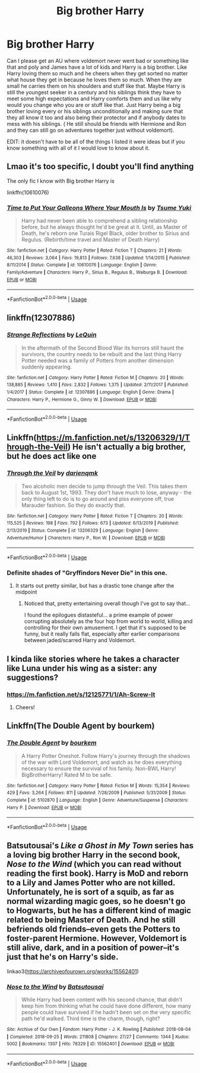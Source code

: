 #+TITLE: Big brother Harry

* Big brother Harry
:PROPERTIES:
:Author: NeLeMArIe_
:Score: 53
:DateUnix: 1589976436.0
:DateShort: 2020-May-20
:FlairText: Request
:END:
Can I please get an AU where voldemort never went bad or something like that and poly and James have a lot of kids and Harry is a big brother. Like Harry loving them so much and he cheers when they get sorted no matter what house they get in because he loves them so much. When they are small he carries them on his shoulders and stuff like that. Maybe Harry is still the youngest seeker in a century and his siblings think they have to meet some high expectations and Harry comforts them and us like why would you change who you are or stuff like that. Just Harry being a big brother loving every or his siblings unconditionally and making sure that they all know it too and also being their protector and if anybody dates to mess with his siblings. ( He still should be friends with Hermione and Ron and they can still go on adventures together just without voldemort).

EDIT: it doesn't have to be all of the things I listed it were ideas but if you know something with all of it I would love to know about it.


** Lmao it's too specific, I doubt you'll find anything

The only fic I know with Big brother Harry is

linkffn(10610076)
:PROPERTIES:
:Score: 16
:DateUnix: 1589979987.0
:DateShort: 2020-May-20
:END:

*** [[https://www.fanfiction.net/s/10610076/1/][*/Time to Put Your Galleons Where Your Mouth Is/*]] by [[https://www.fanfiction.net/u/2221413/Tsume-Yuki][/Tsume Yuki/]]

#+begin_quote
  Harry had never been able to comprehend a sibling relationship before, but he always thought he'd be great at it. Until, as Master of Death, he's reborn one Turais Rigel Black, older brother to Sirius and Regulus. (Rebirth/time travel and Master of Death Harry)
#+end_quote

^{/Site/:} ^{fanfiction.net} ^{*|*} ^{/Category/:} ^{Harry} ^{Potter} ^{*|*} ^{/Rated/:} ^{Fiction} ^{T} ^{*|*} ^{/Chapters/:} ^{21} ^{*|*} ^{/Words/:} ^{46,303} ^{*|*} ^{/Reviews/:} ^{3,064} ^{*|*} ^{/Favs/:} ^{19,813} ^{*|*} ^{/Follows/:} ^{7,638} ^{*|*} ^{/Updated/:} ^{1/14/2015} ^{*|*} ^{/Published/:} ^{8/11/2014} ^{*|*} ^{/Status/:} ^{Complete} ^{*|*} ^{/id/:} ^{10610076} ^{*|*} ^{/Language/:} ^{English} ^{*|*} ^{/Genre/:} ^{Family/Adventure} ^{*|*} ^{/Characters/:} ^{Harry} ^{P.,} ^{Sirius} ^{B.,} ^{Regulus} ^{B.,} ^{Walburga} ^{B.} ^{*|*} ^{/Download/:} ^{[[http://www.ff2ebook.com/old/ffn-bot/index.php?id=10610076&source=ff&filetype=epub][EPUB]]} ^{or} ^{[[http://www.ff2ebook.com/old/ffn-bot/index.php?id=10610076&source=ff&filetype=mobi][MOBI]]}

--------------

*FanfictionBot*^{2.0.0-beta} | [[https://github.com/tusing/reddit-ffn-bot/wiki/Usage][Usage]]
:PROPERTIES:
:Author: FanfictionBot
:Score: 4
:DateUnix: 1589980000.0
:DateShort: 2020-May-20
:END:


** linkffn(12307886)
:PROPERTIES:
:Author: DarkNe7
:Score: 5
:DateUnix: 1589982683.0
:DateShort: 2020-May-20
:END:

*** [[https://www.fanfiction.net/s/12307886/1/][*/Strange Reflections/*]] by [[https://www.fanfiction.net/u/1634726/LeQuin][/LeQuin/]]

#+begin_quote
  In the aftermath of the Second Blood War its horrors still haunt the survivors, the country needs to be rebuilt and the last thing Harry Potter needed was a family of Potters from another dimension suddenly appearing.
#+end_quote

^{/Site/:} ^{fanfiction.net} ^{*|*} ^{/Category/:} ^{Harry} ^{Potter} ^{*|*} ^{/Rated/:} ^{Fiction} ^{M} ^{*|*} ^{/Chapters/:} ^{20} ^{*|*} ^{/Words/:} ^{138,885} ^{*|*} ^{/Reviews/:} ^{1,410} ^{*|*} ^{/Favs/:} ^{2,832} ^{*|*} ^{/Follows/:} ^{1,375} ^{*|*} ^{/Updated/:} ^{2/11/2017} ^{*|*} ^{/Published/:} ^{1/4/2017} ^{*|*} ^{/Status/:} ^{Complete} ^{*|*} ^{/id/:} ^{12307886} ^{*|*} ^{/Language/:} ^{English} ^{*|*} ^{/Genre/:} ^{Drama} ^{*|*} ^{/Characters/:} ^{Harry} ^{P.,} ^{Hermione} ^{G.,} ^{Ginny} ^{W.} ^{*|*} ^{/Download/:} ^{[[http://www.ff2ebook.com/old/ffn-bot/index.php?id=12307886&source=ff&filetype=epub][EPUB]]} ^{or} ^{[[http://www.ff2ebook.com/old/ffn-bot/index.php?id=12307886&source=ff&filetype=mobi][MOBI]]}

--------------

*FanfictionBot*^{2.0.0-beta} | [[https://github.com/tusing/reddit-ffn-bot/wiki/Usage][Usage]]
:PROPERTIES:
:Author: FanfictionBot
:Score: 4
:DateUnix: 1589982691.0
:DateShort: 2020-May-20
:END:


** Linkffn([[https://m.fanfiction.net/s/13206329/1/Through-the-Veil]]) He isn't actually a big brother, but he does act like one
:PROPERTIES:
:Author: nousernameslef
:Score: 3
:DateUnix: 1589989208.0
:DateShort: 2020-May-20
:END:

*** [[https://www.fanfiction.net/s/13206329/1/][*/Through the Veil/*]] by [[https://www.fanfiction.net/u/12022188/darienqmk][/darienqmk/]]

#+begin_quote
  Two alcoholic men decide to jump through the Veil. This takes them back to August 1st, 1993. They don't have much to lose, anyway - the only thing left to do is to go around and piss everyone off, true Marauder fashion. So they do exactly that.
#+end_quote

^{/Site/:} ^{fanfiction.net} ^{*|*} ^{/Category/:} ^{Harry} ^{Potter} ^{*|*} ^{/Rated/:} ^{Fiction} ^{T} ^{*|*} ^{/Chapters/:} ^{20} ^{*|*} ^{/Words/:} ^{115,525} ^{*|*} ^{/Reviews/:} ^{198} ^{*|*} ^{/Favs/:} ^{792} ^{*|*} ^{/Follows/:} ^{673} ^{*|*} ^{/Updated/:} ^{6/13/2019} ^{*|*} ^{/Published/:} ^{2/13/2019} ^{*|*} ^{/Status/:} ^{Complete} ^{*|*} ^{/id/:} ^{13206329} ^{*|*} ^{/Language/:} ^{English} ^{*|*} ^{/Genre/:} ^{Adventure/Humor} ^{*|*} ^{/Characters/:} ^{Harry} ^{P.,} ^{Ron} ^{W.} ^{*|*} ^{/Download/:} ^{[[http://www.ff2ebook.com/old/ffn-bot/index.php?id=13206329&source=ff&filetype=epub][EPUB]]} ^{or} ^{[[http://www.ff2ebook.com/old/ffn-bot/index.php?id=13206329&source=ff&filetype=mobi][MOBI]]}

--------------

*FanfictionBot*^{2.0.0-beta} | [[https://github.com/tusing/reddit-ffn-bot/wiki/Usage][Usage]]
:PROPERTIES:
:Author: FanfictionBot
:Score: 1
:DateUnix: 1589989224.0
:DateShort: 2020-May-20
:END:


*** Definite shades of "Gryffindors Never Die" in this one.
:PROPERTIES:
:Author: wandererchronicles
:Score: 1
:DateUnix: 1589995657.0
:DateShort: 2020-May-20
:END:

**** It starts out pretty similar, but has a drastic tone change after the midpoint
:PROPERTIES:
:Author: nousernameslef
:Score: 1
:DateUnix: 1589997712.0
:DateShort: 2020-May-20
:END:

***** Noticed that, pretty entertaining overall though I've got to say that...

I found the epilogues distasteful... a prime example of power corrupting absolutely as the four hop from world to world, killing and controlling for their own amusement. I get that it's supposed to be funny, but it really falls flat, especially after earlier comparisons between jaded/scarred Harry and Voldemort.
:PROPERTIES:
:Author: wandererchronicles
:Score: 1
:DateUnix: 1590012264.0
:DateShort: 2020-May-21
:END:


** I kinda like stories where he takes a character like Luna under his wing as a sister: any suggestions?
:PROPERTIES:
:Author: MidgardWyrm
:Score: 3
:DateUnix: 1589993362.0
:DateShort: 2020-May-20
:END:

*** [[https://m.fanfiction.net/s/12125771/1/Ah-Screw-It]]
:PROPERTIES:
:Author: myshittywriting
:Score: 2
:DateUnix: 1590012628.0
:DateShort: 2020-May-21
:END:

**** Cheers!
:PROPERTIES:
:Author: MidgardWyrm
:Score: 1
:DateUnix: 1590019783.0
:DateShort: 2020-May-21
:END:


** Linkffn(The Double Agent by bourkem)
:PROPERTIES:
:Author: firingmahlazors
:Score: 2
:DateUnix: 1589997138.0
:DateShort: 2020-May-20
:END:

*** [[https://www.fanfiction.net/s/5102870/1/][*/The Double Agent/*]] by [[https://www.fanfiction.net/u/1946145/bourkem][/bourkem/]]

#+begin_quote
  A Harry Potter Oneshot. Follow Harry's journey through the shadows of the war with Lord Voldemort, and watch as he does everything necessary to ensure the survival of his family. Non-BWL Harry! BigBrotherHarry! Rated M to be safe.
#+end_quote

^{/Site/:} ^{fanfiction.net} ^{*|*} ^{/Category/:} ^{Harry} ^{Potter} ^{*|*} ^{/Rated/:} ^{Fiction} ^{M} ^{*|*} ^{/Words/:} ^{15,354} ^{*|*} ^{/Reviews/:} ^{429} ^{*|*} ^{/Favs/:} ^{3,264} ^{*|*} ^{/Follows/:} ^{811} ^{*|*} ^{/Updated/:} ^{7/28/2009} ^{*|*} ^{/Published/:} ^{5/31/2009} ^{*|*} ^{/Status/:} ^{Complete} ^{*|*} ^{/id/:} ^{5102870} ^{*|*} ^{/Language/:} ^{English} ^{*|*} ^{/Genre/:} ^{Adventure/Suspense} ^{*|*} ^{/Characters/:} ^{Harry} ^{P.} ^{*|*} ^{/Download/:} ^{[[http://www.ff2ebook.com/old/ffn-bot/index.php?id=5102870&source=ff&filetype=epub][EPUB]]} ^{or} ^{[[http://www.ff2ebook.com/old/ffn-bot/index.php?id=5102870&source=ff&filetype=mobi][MOBI]]}

--------------

*FanfictionBot*^{2.0.0-beta} | [[https://github.com/tusing/reddit-ffn-bot/wiki/Usage][Usage]]
:PROPERTIES:
:Author: FanfictionBot
:Score: 1
:DateUnix: 1589997158.0
:DateShort: 2020-May-20
:END:


** Batsutousai's /Like a Ghost in My Town/ series has a loving big brother Harry in the second book, /Nose to the Wind/ (which you can read without reading the first book). Harry is MoD and reborn to a Lily and James Potter who are not killed. Unfortunately, he is sort of a squib, as far as normal wizarding magic goes, so he doesn't go to Hogwarts, but he has a different kind of magic related to being Master of Death. And he still befriends old friends--even gets the Potters to foster-parent Hermione. However, Voldemort is still alive, dark, and in a position of power--it's just that he's on Harry's side.

linkao3([[https://archiveofourown.org/works/15562401]])
:PROPERTIES:
:Author: BridgetCarle
:Score: 2
:DateUnix: 1589999869.0
:DateShort: 2020-May-20
:END:

*** [[https://archiveofourown.org/works/15562401][*/Nose to the Wind/*]] by [[https://www.archiveofourown.org/users/Batsutousai/pseuds/Batsutousai][/Batsutousai/]]

#+begin_quote
  While Harry had been content with his second chance, that didn't keep him from thinking what he could have done different, how many people could have survived if he hadn't been set on the very specific path he'd walked. Third time is the charm, though, right?
#+end_quote

^{/Site/:} ^{Archive} ^{of} ^{Our} ^{Own} ^{*|*} ^{/Fandom/:} ^{Harry} ^{Potter} ^{-} ^{J.} ^{K.} ^{Rowling} ^{*|*} ^{/Published/:} ^{2018-08-04} ^{*|*} ^{/Completed/:} ^{2018-09-25} ^{*|*} ^{/Words/:} ^{211808} ^{*|*} ^{/Chapters/:} ^{27/27} ^{*|*} ^{/Comments/:} ^{1344} ^{*|*} ^{/Kudos/:} ^{5002} ^{*|*} ^{/Bookmarks/:} ^{1307} ^{*|*} ^{/Hits/:} ^{78329} ^{*|*} ^{/ID/:} ^{15562401} ^{*|*} ^{/Download/:} ^{[[https://archiveofourown.org/downloads/15562401/Nose%20to%20the%20Wind.epub?updated_at=1587908638][EPUB]]} ^{or} ^{[[https://archiveofourown.org/downloads/15562401/Nose%20to%20the%20Wind.mobi?updated_at=1587908638][MOBI]]}

--------------

*FanfictionBot*^{2.0.0-beta} | [[https://github.com/tusing/reddit-ffn-bot/wiki/Usage][Usage]]
:PROPERTIES:
:Author: FanfictionBot
:Score: 1
:DateUnix: 1590000781.0
:DateShort: 2020-May-20
:END:
